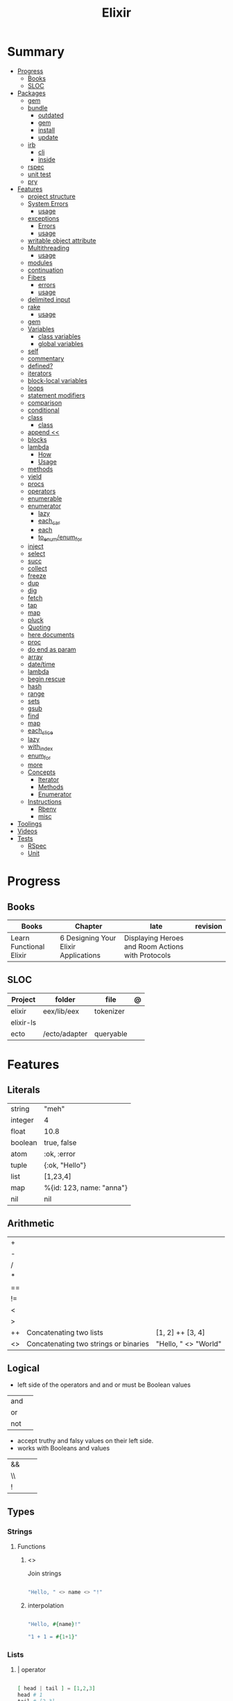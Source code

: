 #+TITLE: Elixir

* Summary
  :PROPERTIES:
  :TOC:      :include all :depth 3 :ignore this
  :END:
  :CONTENTS:
  - [[#progress][Progress]]
    - [[#books][Books]]
    - [[#sloc][SLOC]]
  - [[#packages][Packages]]
    - [[#gem][gem]]
    - [[#bundle][bundle]]
      - [[#outdated][outdated]]
      - [[#gem][gem]]
      - [[#install][install]]
      - [[#update][update]]
    - [[#irb][irb]]
      - [[#cli][cli]]
      - [[#inside][inside]]
    - [[#rspec][rspec]]
    - [[#unit-test][unit test]]
    - [[#pry][pry]]
  - [[#features][Features]]
    - [[#project-structure][project structure]]
    - [[#system-errors][System Errors]]
      - [[#usage][usage]]
    - [[#exceptions][exceptions]]
      - [[#errors][Errors]]
      - [[#usage][usage]]
    - [[#writable-object-attribute][writable object attribute]]
    - [[#multithreading][Multithreading]]
      - [[#usage][usage]]
    - [[#modules][modules]]
    - [[#continuation][continuation]]
    - [[#fibers][Fibers]]
      - [[#errors][errors]]
      - [[#usage][usage]]
    - [[#delimited-input][delimited input]]
    - [[#rake][rake]]
      - [[#usage][usage]]
    - [[#gem][gem]]
    - [[#variables][Variables]]
      - [[#class-variables][class variables]]
      - [[#global-variables][global variables]]
    - [[#self][self]]
    - [[#commentary][commentary]]
    - [[#defined][defined?]]
    - [[#iterators][iterators]]
    - [[#block-local-variables][block-local variables]]
    - [[#loops][loops]]
    - [[#statement-modifiers][statement modifiers]]
    - [[#comparison][comparison]]
    - [[#conditional][conditional]]
    - [[#class][class]]
      - [[#class][class]]
    - [[#append-][append <<]]
    - [[#blocks][blocks]]
    - [[#lambda][lambda]]
      - [[#how][How]]
      - [[#usage][Usage]]
    - [[#methods][methods]]
    - [[#yield][yield]]
    - [[#procs][procs]]
    - [[#operators][operators]]
    - [[#enumerable][enumerable]]
    - [[#enumerator][enumerator]]
      - [[#lazy][lazy]]
      - [[#each_car][each_car]]
      - [[#each][each]]
      - [[#to_enumenum_for][to_enum/enum_for]]
    - [[#inject][inject]]
    - [[#select][select]]
    - [[#succ][succ]]
    - [[#collect][collect]]
    - [[#freeze][freeze]]
    - [[#dup][dup]]
    - [[#dig][dig]]
    - [[#fetch][fetch]]
    - [[#tap][tap]]
    - [[#map][map]]
    - [[#pluck][pluck]]
    - [[#quoting][Quoting]]
    - [[#here-documents][here documents]]
    - [[#proc][proc]]
    - [[#do-end-as-param][do end as param]]
    - [[#array][array]]
    - [[#datetime][date/time]]
    - [[#lambda][lambda]]
    - [[#begin-rescue][begin rescue]]
    - [[#hash][hash]]
    - [[#range][range]]
    - [[#sets][sets]]
    - [[#gsub][gsub]]
    - [[#find][find]]
    - [[#map][map]]
    - [[#each_slice][each_slice]]
    - [[#lazy][lazy]]
    - [[#with_index][with_index]]
    - [[#enum_for][enum_for]]
    - [[#more][more]]
    - [[#concepts][Concepts]]
      - [[#iterator][Iterator]]
      - [[#methods][Methods]]
      - [[#enumerator][Enumerator]]
    - [[#instructions][Instructions]]
      - [[#rbenv][Rbenv]]
      - [[#misc][misc]]
  - [[#toolings][Toolings]]
  - [[#videos][Videos]]
  - [[#tests][Tests]]
    - [[#rspec][RSpec]]
    - [[#unit][Unit]]
  :END:
* Progress
** Books
| Books                   | Chapter                              | late                                              | revision |
|-------------------------+--------------------------------------+---------------------------------------------------+----------|
| Learn Functional Elixir | 6 Designing Your Elixir Applications | Displaying Heroes and Room Actions with Protocols |          |

** SLOC
| Project   | folder        | file      | @ |
|-----------+---------------+-----------+---|
| elixir    | eex/lib/eex   | tokenizer |   |
| elixir-ls |               |           |   |
| ecto      | /ecto/adapter | queryable |   |

* Features
** Literals
|         |                          |
|---------+--------------------------|
| string  | "meh"                    |
| integer | 4                        |
| float   | 10.8                     |
| boolean | true, false              |
| atom    | :ok, :error              |
| tuple   | {:ok, "Hello"}           |
| list    | [1,23,4]                 |
| map     | %{id: 123, name: "anna"} |
| nil     | nil                      |
** Arithmetic
|    |                                       |                      |
|----+---------------------------------------+----------------------|
| +  |                                       |                      |
| -  |                                       |                      |
| /  |                                       |                      |
| *  |                                       |                      |
| == |                                       |                      |
| != |                                       |                      |
| <  |                                       |                      |
| >  |                                       |                      |
| ++ | Concatenating two lists               | [1, 2] ++ [3, 4]     |
| <> | Concatenating two strings or binaries | "Hello, " <> "World" |

** Logical
- left side of the operators and and or must be Boolean values

|     |   |
|-----+---|
| and |   |
| or  |   |
| not |   |

- accept truthy and falsy values on their left side.
- works with Booleans and values

|    |   |   |
|----+---+---|
| && |   |   |
| \\ |   |   |
| !  |   |   |

** Types
*** Strings
**** Functions
*****  <>
Join strings

#+begin_src elixir

"Hello, " <> name <> "!"

#+end_src
***** interpolation

#+begin_src elixir

"Hello, #{name}!"

"1 + 1 = #{1+1}"

#+end_src
*** Lists
**** | operator
#+begin_src elixir

[ head | tail ] = [1,2,3]
head # 1
tail # [2,3]

#+end_src
*** Struct
#+begin_src elixir

defmodule DungeonCrawl.Character do
  defstruct name: nil,
    description: nil,
    hit_points: 0,
    max_hit_points: 0,
    attack_description: nil,
    damage_range: nil
end

%DungeonCrawl.Character{name: "Warrior"}


#+end_src

** Functions
#+begin_src elixir

def total(current) do
  "Total is #{current}"
end

#+end_src

*** capture syntax
#+begin_src elixir

t = &(&1 * &2)
t.(2,3)

#+end_src
- parens are optional

*** private functions
Control acessibiltity from outside.

#+begin_src elixir

defmodule Meh do
  defp foo do
    "meh"
  end
end

#+end_src

*** default values \\

#+begin_src elixir

defmodule Check do
  def total(price, quantity \\ 10), do: price * quantity
end

#+end_src

*** guard clauses
run func only if guard match

#+begin_src elixir

defmodule Check do
    def greater(number, other_number) when number >= other_number, do: number
end

number_compare = fn
  number, other_number when number >= other_number -> number
  _, other_number -> other_number
end

number_compare.(1, 2) # returns 2

#+end_src

*** defguard

#+begin_src elixir

defguard is_rate(value) when is_float(value) and value >= 0 and value <= 1
defguard is_cents(value) when is_integer(value) and value >= 0

#+end_src

*** Tail-call
*** Body recursive
*** Unbounded recursion

** Sigil
#+begin_src elixir

~w(meh foo bar)
#+end_src

** Control Flow
*** case
allows us to compare a value against many patterns until we find a matching one:

#+begin_src elixir

user_input = IO.gets "Write your ability score:\n"
 case Integer.parse(user_input) do
  :error -> IO.puts "Invalid ability score: #{user_input}"
  {ability_score, _} ->
    ability_modifier = (ability_score - 10) / 2
IO.puts "Your ability modifier is #{ability_modifier}"
end


#+end_src
*** cond

is useful when you need to match against different values. However, in many
circumstances, we want to check different conditions and find the first one that
does not evaluate to nil or false.

#+begin_src elixir

result = cond do
  age < 13 -> "kid"
  age <= 18 -> "teen"
  age > 18 -> "adult"
end

#+end_src

** Alias
Any word that starts with a capital letter,

** Comprehensions
#+begin_src elixir

iex> for a <- ["dogs", "cats", "flowers"], do: String.upcase(a)
["DOGS", "CATS", "FLOWERS"]

# filter
iex> for n <- [1, 2, 3, 4, 5, 6, 7], n > 3, do: n
[4, 5, 6, 7]

#+end_src

** Lazy

*** Partial Application

** Pipe / Capture operators
#+begin_src elixir

"Corinthians" |> String.first |> String.downcase

#+end_src
** Pattern matching
*** pin operator ^
*** <>
** Protocols
#+begin_src elixir
defprotocol DungeonCrawl.Display do
  def info(value)
end

defimpl DungeonCrawl.Display, for: DungeonCrawl.Room.Action do
  def info(action), do: action.label
end

defimpl DungeonCrawl.Display, for: DungeonCrawl.Character do
  def info(character), do: character.name
end
#+end_src
** Anonymous Functions
#+begin_src elixir

hello = fn name -> "Hello, " <> name <> "!" end
hello.("Foo")  # Hello Foo


greet = fn name ->
  greetings = "Hello, #{name}"
  "#{greetings}! Enjoy your stay."
end

fn -> 1 + 1 end.()

fair_price = fn price, quantity -> price * quantity end
fair_price.(5, 6)

#+end_src

Use the capturing feature to use named-function references like anonymous functions:

#+begin_src elixir

iex> c("factorial.ex")
iex> factorial = &Factorial.of/1
iex> factorial.(5)

#+end_src

** High Order Functions
** Macros
** Introspection

*** __info__(atom)
Provides runtime information about functions, macros, and other information defined by the module.

#+begin_src elixir
Ecto.Changeset.__info__(:functions)
#+end_src

*** exports
*** help
#+begin_src elixir
iex> h Ecto.Changeset.cast
#+end_src

** Pipe

* Modules
** Kernel
 Automatically imported in all environments.
** Streams
|         |   |
|---------+---|
| cycle   |   |
| iterate |   |
| chunk   |   |

** String
** Enum
*** each
*** map
*** reduce
*** filter
** Integer
** Float
** IO
* Packages
** Mix
** Iex
|                   |                              |
|-------------------+------------------------------|
| c(<filename.iex>) | compile file and load module |
| -S <script>       | run a script on launch       |

* Read late
** links
- https://hexdocs.pm/elixir/master/Kernel.html
- https://dashbit.co/blog/nx-numerical-elixir-is-now-publicly-available
